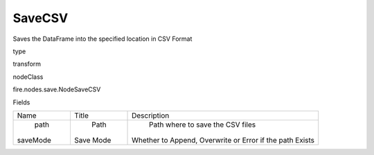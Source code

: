 
SaveCSV
^^^^^^ 

Saves the DataFrame into the specified location in CSV Format

type

transform

nodeClass

fire.nodes.save.NodeSaveCSV

Fields

+----------+-----------+----------------------------------------------------------+
|   Name   |   Title   |                       Description                        |
+----------+-----------+----------------------------------------------------------+
|   path   |    Path   |             Path where to save the CSV files             |
| saveMode | Save Mode | Whether to Append, Overwrite or Error if the path Exists |
+----------+-----------+----------------------------------------------------------+